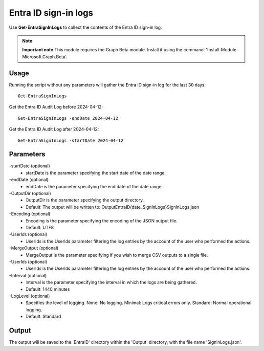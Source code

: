 Entra ID sign-in logs
=======
Use **Get-EntraSignInLogs** to collect the contents of the Entra ID sign-in log.

.. note::

  **Important note** This module requires the Graph Beta module. Install it using the command: 'Install-Module Microsoft.Graph.Beta'.


Usage
""""""""""""""""""""""""""
Running the script without any parameters will gather the Entra ID sign-in log for the last 30 days:
::

   Get-EntraSignInLogs

Get the Entra ID Audit Log before 2024-04-12:
::

   Get-EntraSignInLogs -endDate 2024-04-12

Get the Entra ID Audit Log after 2024-04-12:
::

   Get-EntraSignInLogs -startDate 2024-04-12

Parameters
""""""""""""""""""""""""""
-startDate (optional)
    - startDate is the parameter specifying the start date of the date range.

-endDate (optional)
    - endDate is the parameter specifying the end date of the date range.

-OutputDir (optional)
    - OutputDir is the parameter specifying the output directory.
    - Default: The output will be written to: Output\EntraID\{date_SignInLogs}\SignInLogs.json

-Encoding (optional)
    - Encoding is the parameter specifying the encoding of the JSON output file.
    - Default: UTF8

-UserIds (optional)
    - UserIds is the UserIds parameter filtering the log entries by the account of the user who performed the actions.

-MergeOutput (optional)
    - MergeOutput is the parameter specifying if you wish to merge CSV outputs to a single file.

-UserIds (optional)
    - UserIds is the UserIds parameter filtering the log entries by the account of the user who performed the actions.

-Interval (optional)
    - Interval is the parameter specifying the interval in which the logs are being gathered.
    - Default: 1440 minutes

-LogLevel (optional)
    - Specifies the level of logging. None: No logging. Minimal: Logs critical errors only. Standard: Normal operational logging.
    - Default: Standard

Output
""""""""""""""""""""""""""
The output will be saved to the 'EntraID' directory within the 'Output' directory, with the file name 'SignInLogs.json'.